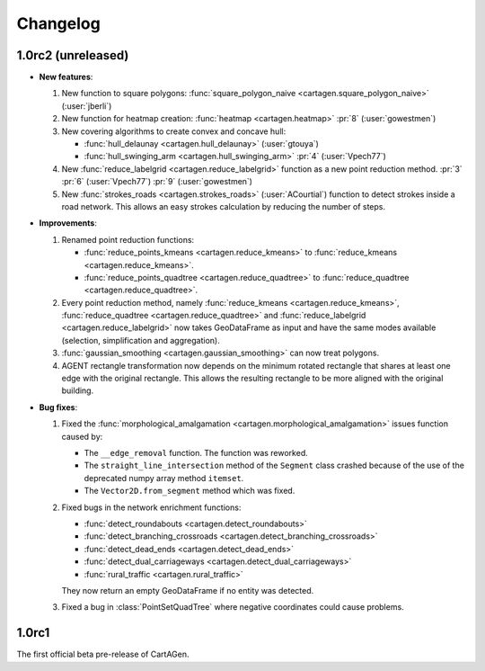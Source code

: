 .. _changelog:

Changelog
#########

1.0rc2 (unreleased)
===================

- **New features**:

  #. New function to square polygons: :func:`square_polygon_naive <cartagen.square_polygon_naive>` (:user:`jberli`)

  #. New function for heatmap creation: :func:`heatmap <cartagen.heatmap>` :pr:`8` (:user:`gowestmen`)

  #. New covering algorithms to create convex and concave hull:
    
     - :func:`hull_delaunay <cartagen.hull_delaunay>` (:user:`gtouya`)
     - :func:`hull_swinging_arm <cartagen.hull_swinging_arm>` :pr:`4` (:user:`Vpech77`)

  #. New :func:`reduce_labelgrid <cartagen.reduce_labelgrid>` function as a new point reduction method.
     :pr:`3` :pr:`6` (:user:`Vpech77`) :pr:`9` (:user:`gowestmen`)

  #. New :func:`strokes_roads <cartagen.strokes_roads>` (:user:`ACourtial`) function to detect strokes inside a road network.
     This allows an easy strokes calculation by reducing the number of steps.

- **Improvements**:

  #. Renamed point reduction functions:

     - :func:`reduce_points_kmeans <cartagen.reduce_kmeans>` to :func:`reduce_kmeans <cartagen.reduce_kmeans>`.
     - :func:`reduce_points_quadtree <cartagen.reduce_quadtree>` to :func:`reduce_quadtree <cartagen.reduce_quadtree>`.
  
  #. Every point reduction method, namely :func:`reduce_kmeans <cartagen.reduce_kmeans>`,
     :func:`reduce_quadtree <cartagen.reduce_quadtree>` and :func:`reduce_labelgrid <cartagen.reduce_labelgrid>`
     now takes GeoDataFrame as input and have the same modes available (selection, simplification and aggregation).

  #. :func:`gaussian_smoothing <cartagen.gaussian_smoothing>` can now treat polygons.

  #. AGENT rectangle transformation now depends on the minimum rotated rectangle that shares at least
     one edge with the original rectangle. This allows the resulting rectangle to be more aligned
     with the original building.

- **Bug fixes**:

  #. Fixed the :func:`morphological_amalgamation <cartagen.morphological_amalgamation>` issues function caused by:

     - The ``__edge_removal`` function. The function was reworked.
     - The ``straight_line_intersection`` method of the ``Segment`` class crashed
       because of the use of the deprecated numpy array method ``itemset``.
     - The ``Vector2D.from_segment`` method which was fixed.

  #. Fixed bugs in the network enrichment functions:
     
     - :func:`detect_roundabouts <cartagen.detect_roundabouts>`
     - :func:`detect_branching_crossroads <cartagen.detect_branching_crossroads>`
     - :func:`detect_dead_ends <cartagen.detect_dead_ends>`
     - :func:`detect_dual_carriageways <cartagen.detect_dual_carriageways>`
     - :func:`rural_traffic <cartagen.rural_traffic>`
     
     They now return an empty GeoDataFrame if no entity was detected.

  #. Fixed a bug in :class:`PointSetQuadTree` where negative coordinates could cause problems.

1.0rc1
======

The first official beta pre-release of CartAGen.